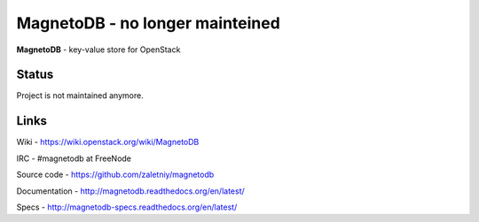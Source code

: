 MagnetoDB - no longer mainteined
================================
**MagnetoDB** - key-value store for OpenStack

Status
------
Project is not maintained anymore.

Links
------------------
Wiki - https://wiki.openstack.org/wiki/MagnetoDB

IRC - #magnetodb at FreeNode

Source code - https://github.com/zaletniy/magnetodb

Documentation - http://magnetodb.readthedocs.org/en/latest/

Specs - http://magnetodb-specs.readthedocs.org/en/latest/
